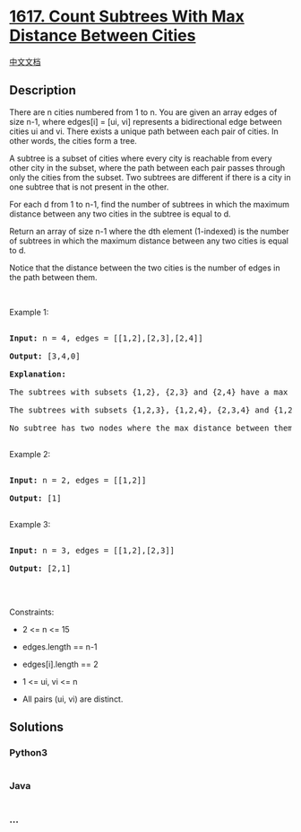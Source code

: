 * [[https://leetcode.com/problems/count-subtrees-with-max-distance-between-cities][1617.
Count Subtrees With Max Distance Between Cities]]
  :PROPERTIES:
  :CUSTOM_ID: count-subtrees-with-max-distance-between-cities
  :END:
[[./solution/1600-1699/1617.Count Subtrees With Max Distance Between Cities/README.org][中文文档]]

** Description
   :PROPERTIES:
   :CUSTOM_ID: description
   :END:

#+begin_html
  <p>
#+end_html

There are n cities numbered from 1 to n. You are given an array edges of
size n-1, where edges[i] = [ui, vi] represents a bidirectional edge
between cities ui and vi. There exists a unique path between each pair
of cities. In other words, the cities form a tree.

#+begin_html
  </p>
#+end_html

#+begin_html
  <p>
#+end_html

A subtree is a subset of cities where every city is reachable from every
other city in the subset, where the path between each pair passes
through only the cities from the subset. Two subtrees are different if
there is a city in one subtree that is not present in the other.

#+begin_html
  </p>
#+end_html

#+begin_html
  <p>
#+end_html

For each d from 1 to n-1, find the number of subtrees in which the
maximum distance between any two cities in the subtree is equal to d.

#+begin_html
  </p>
#+end_html

#+begin_html
  <p>
#+end_html

Return an array of size n-1 where the dth element (1-indexed) is the
number of subtrees in which the maximum distance between any two cities
is equal to d.

#+begin_html
  </p>
#+end_html

#+begin_html
  <p>
#+end_html

Notice that the distance between the two cities is the number of edges
in the path between them.

#+begin_html
  </p>
#+end_html

#+begin_html
  <p>
#+end_html

 

#+begin_html
  </p>
#+end_html

#+begin_html
  <p>
#+end_html

Example 1:

#+begin_html
  </p>
#+end_html

#+begin_html
  <p>
#+end_html

#+begin_html
  </p>
#+end_html

#+begin_html
  <pre>

  <strong>Input:</strong> n = 4, edges = [[1,2],[2,3],[2,4]]

  <strong>Output:</strong> [3,4,0]

  <strong>Explanation:

  </strong>The subtrees with subsets {1,2}, {2,3} and {2,4} have a max distance of 1.

  The subtrees with subsets {1,2,3}, {1,2,4}, {2,3,4} and {1,2,3,4} have a max distance of 2.

  No subtree has two nodes where the max distance between them is 3.

  </pre>
#+end_html

#+begin_html
  <p>
#+end_html

Example 2:

#+begin_html
  </p>
#+end_html

#+begin_html
  <pre>

  <strong>Input:</strong> n = 2, edges = [[1,2]]

  <strong>Output:</strong> [1]

  </pre>
#+end_html

#+begin_html
  <p>
#+end_html

Example 3:

#+begin_html
  </p>
#+end_html

#+begin_html
  <pre>

  <strong>Input:</strong> n = 3, edges = [[1,2],[2,3]]

  <strong>Output:</strong> [2,1]

  </pre>
#+end_html

#+begin_html
  <p>
#+end_html

 

#+begin_html
  </p>
#+end_html

#+begin_html
  <p>
#+end_html

Constraints:

#+begin_html
  </p>
#+end_html

#+begin_html
  <ul>
#+end_html

#+begin_html
  <li>
#+end_html

2 <= n <= 15

#+begin_html
  </li>
#+end_html

#+begin_html
  <li>
#+end_html

edges.length == n-1

#+begin_html
  </li>
#+end_html

#+begin_html
  <li>
#+end_html

edges[i].length == 2

#+begin_html
  </li>
#+end_html

#+begin_html
  <li>
#+end_html

1 <= ui, vi <= n

#+begin_html
  </li>
#+end_html

#+begin_html
  <li>
#+end_html

All pairs (ui, vi) are distinct.

#+begin_html
  </li>
#+end_html

#+begin_html
  </ul>
#+end_html

** Solutions
   :PROPERTIES:
   :CUSTOM_ID: solutions
   :END:

#+begin_html
  <!-- tabs:start -->
#+end_html

*** *Python3*
    :PROPERTIES:
    :CUSTOM_ID: python3
    :END:
#+begin_src python
#+end_src

*** *Java*
    :PROPERTIES:
    :CUSTOM_ID: java
    :END:
#+begin_src java
#+end_src

*** *...*
    :PROPERTIES:
    :CUSTOM_ID: section
    :END:
#+begin_example
#+end_example

#+begin_html
  <!-- tabs:end -->
#+end_html
